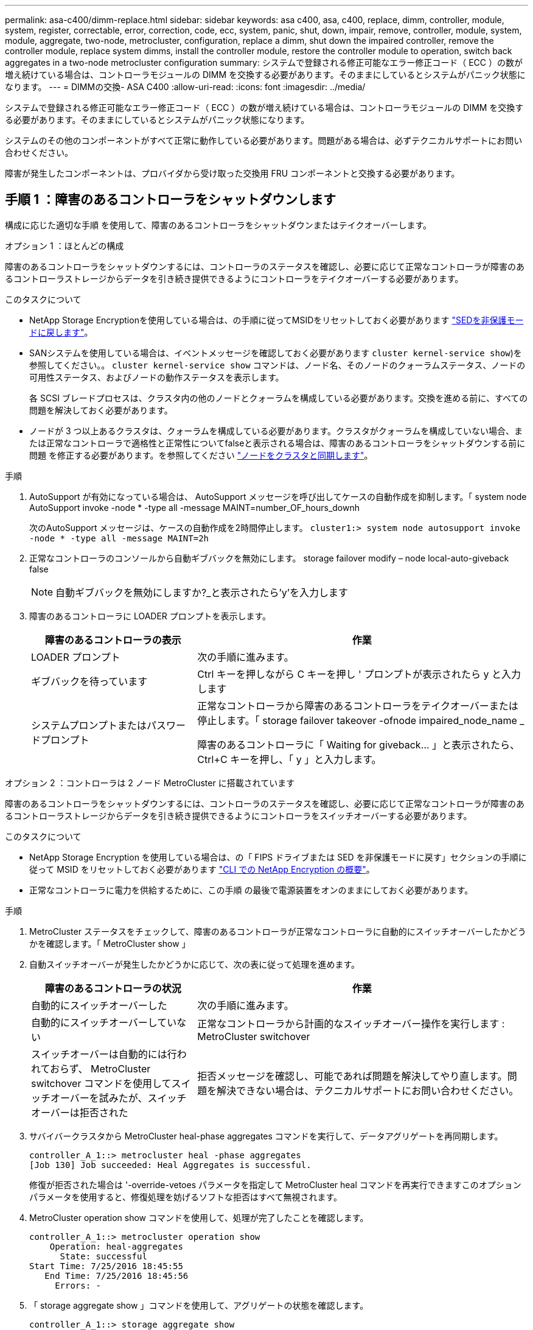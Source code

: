 ---
permalink: asa-c400/dimm-replace.html 
sidebar: sidebar 
keywords: asa c400, asa, c400, replace, dimm, controller, module, system, register, correctable, error, correction, code, ecc, system, panic, shut, down, impair, remove, controller, module, system, module, aggregate, two-node, metrocluster, configuration, replace a dimm, shut down the impaired controller, remove the controller module, replace system dimms, install the controller module, restore the controller module to operation, switch back aggregates in a two-node metrocluster configuration 
summary: システムで登録される修正可能なエラー修正コード（ ECC ）の数が増え続けている場合は、コントローラモジュールの DIMM を交換する必要があります。そのままにしているとシステムがパニック状態になります。 
---
= DIMMの交換- ASA C400
:allow-uri-read: 
:icons: font
:imagesdir: ../media/


[role="lead"]
システムで登録される修正可能なエラー修正コード（ ECC ）の数が増え続けている場合は、コントローラモジュールの DIMM を交換する必要があります。そのままにしているとシステムがパニック状態になります。

システムのその他のコンポーネントがすべて正常に動作している必要があります。問題がある場合は、必ずテクニカルサポートにお問い合わせください。

障害が発生したコンポーネントは、プロバイダから受け取った交換用 FRU コンポーネントと交換する必要があります。



== 手順 1 ：障害のあるコントローラをシャットダウンします

構成に応じた適切な手順 を使用して、障害のあるコントローラをシャットダウンまたはテイクオーバーします。

[role="tabbed-block"]
====
.オプション 1 ：ほとんどの構成
--
障害のあるコントローラをシャットダウンするには、コントローラのステータスを確認し、必要に応じて正常なコントローラが障害のあるコントローラストレージからデータを引き続き提供できるようにコントローラをテイクオーバーする必要があります。

.このタスクについて
* NetApp Storage Encryptionを使用している場合は、の手順に従ってMSIDをリセットしておく必要があります link:https://docs.netapp.com/us-en/ontap/encryption-at-rest/return-seds-unprotected-mode-task.html["SEDを非保護モードに戻します"]。
* SANシステムを使用している場合は、イベントメッセージを確認しておく必要があります  `cluster kernel-service show`)を参照してください。。 `cluster kernel-service show` コマンドは、ノード名、そのノードのクォーラムステータス、ノードの可用性ステータス、およびノードの動作ステータスを表示します。
+
各 SCSI ブレードプロセスは、クラスタ内の他のノードとクォーラムを構成している必要があります。交換を進める前に、すべての問題を解決しておく必要があります。

* ノードが 3 つ以上あるクラスタは、クォーラムを構成している必要があります。クラスタがクォーラムを構成していない場合、または正常なコントローラで適格性と正常性についてfalseと表示される場合は、障害のあるコントローラをシャットダウンする前に問題 を修正する必要があります。を参照してください link:https://docs.netapp.com/us-en/ontap/system-admin/synchronize-node-cluster-task.html?q=Quorum["ノードをクラスタと同期します"^]。


.手順
. AutoSupport が有効になっている場合は、 AutoSupport メッセージを呼び出してケースの自動作成を抑制します。「 system node AutoSupport invoke -node * -type all -message MAINT=number_OF_hours_downh
+
次のAutoSupport メッセージは、ケースの自動作成を2時間停止します。 `cluster1:> system node autosupport invoke -node * -type all -message MAINT=2h`

. 正常なコントローラのコンソールから自動ギブバックを無効にします。 storage failover modify – node local-auto-giveback false
+

NOTE: 自動ギブバックを無効にしますか?_と表示されたら'y'を入力します

. 障害のあるコントローラに LOADER プロンプトを表示します。
+
[cols="1,2"]
|===
| 障害のあるコントローラの表示 | 作業 


 a| 
LOADER プロンプト
 a| 
次の手順に進みます。



 a| 
ギブバックを待っています
 a| 
Ctrl キーを押しながら C キーを押し ' プロンプトが表示されたら y と入力します



 a| 
システムプロンプトまたはパスワードプロンプト
 a| 
正常なコントローラから障害のあるコントローラをテイクオーバーまたは停止します。「 storage failover takeover -ofnode impaired_node_name _

障害のあるコントローラに「 Waiting for giveback... 」と表示されたら、 Ctrl+C キーを押し、「 y 」と入力します。

|===


--
.オプション 2 ：コントローラは 2 ノード MetroCluster に搭載されています
--
障害のあるコントローラをシャットダウンするには、コントローラのステータスを確認し、必要に応じて正常なコントローラが障害のあるコントローラストレージからデータを引き続き提供できるようにコントローラをスイッチオーバーする必要があります。

.このタスクについて
* NetApp Storage Encryption を使用している場合は、の「 FIPS ドライブまたは SED を非保護モードに戻す」セクションの手順に従って MSID をリセットしておく必要があります link:https://docs.netapp.com/us-en/ontap/encryption-at-rest/return-seds-unprotected-mode-task.html["CLI での NetApp Encryption の概要"^]。
* 正常なコントローラに電力を供給するために、この手順 の最後で電源装置をオンのままにしておく必要があります。


.手順
. MetroCluster ステータスをチェックして、障害のあるコントローラが正常なコントローラに自動的にスイッチオーバーしたかどうかを確認します。「 MetroCluster show 」
. 自動スイッチオーバーが発生したかどうかに応じて、次の表に従って処理を進めます。
+
[cols="1,2"]
|===
| 障害のあるコントローラの状況 | 作業 


 a| 
自動的にスイッチオーバーした
 a| 
次の手順に進みます。



 a| 
自動的にスイッチオーバーしていない
 a| 
正常なコントローラから計画的なスイッチオーバー操作を実行します : MetroCluster switchover



 a| 
スイッチオーバーは自動的には行われておらず、 MetroCluster switchover コマンドを使用してスイッチオーバーを試みたが、スイッチオーバーは拒否された
 a| 
拒否メッセージを確認し、可能であれば問題を解決してやり直します。問題を解決できない場合は、テクニカルサポートにお問い合わせください。

|===
. サバイバークラスタから MetroCluster heal-phase aggregates コマンドを実行して、データアグリゲートを再同期します。
+
[listing]
----
controller_A_1::> metrocluster heal -phase aggregates
[Job 130] Job succeeded: Heal Aggregates is successful.
----
+
修復が拒否された場合は '-override-vetoes パラメータを指定して MetroCluster heal コマンドを再実行できますこのオプションパラメータを使用すると、修復処理を妨げるソフトな拒否はすべて無視されます。

. MetroCluster operation show コマンドを使用して、処理が完了したことを確認します。
+
[listing]
----
controller_A_1::> metrocluster operation show
    Operation: heal-aggregates
      State: successful
Start Time: 7/25/2016 18:45:55
   End Time: 7/25/2016 18:45:56
     Errors: -
----
. 「 storage aggregate show 」コマンドを使用して、アグリゲートの状態を確認します。
+
[listing]
----
controller_A_1::> storage aggregate show
Aggregate     Size Available Used% State   #Vols  Nodes            RAID Status
--------- -------- --------- ----- ------- ------ ---------------- ------------
...
aggr_b2    227.1GB   227.1GB    0% online       0 mcc1-a2          raid_dp, mirrored, normal...
----
. 「 MetroCluster heal-phase root-aggregates 」コマンドを使用して、ルートアグリゲートを修復します。
+
[listing]
----
mcc1A::> metrocluster heal -phase root-aggregates
[Job 137] Job succeeded: Heal Root Aggregates is successful
----
+
修復が拒否された場合は '-override-vetoes パラメータを指定して MetroCluster heal' コマンドを再実行できますこのオプションパラメータを使用すると、修復処理を妨げるソフトな拒否はすべて無視されます。

. デスティネーションクラスタで「 MetroCluster operation show 」コマンドを使用して、修復処理が完了したことを確認します。
+
[listing]
----

mcc1A::> metrocluster operation show
  Operation: heal-root-aggregates
      State: successful
 Start Time: 7/29/2016 20:54:41
   End Time: 7/29/2016 20:54:42
     Errors: -
----
. 障害のあるコントローラモジュールで、電源装置の接続を解除します。


--
====


== 手順 2 ：コントローラモジュールを取り外す

コントローラモジュール内部のコンポーネントにアクセスするには、コントローラモジュールをシャーシから取り外す必要があります。

. 接地対策がまだの場合は、自身で適切に実施します。
. 電源ケーブル固定クリップを外し、電源装置からケーブルを抜きます。
. ケーブルマネジメントデバイスに接続しているケーブルをまとめているフックとループストラップを緩め、システムケーブルと SFP をコントローラモジュールから外し（必要な場合）、どのケーブルが何に接続されていたかを記録します。
+
ケーブルはケーブルマネジメントデバイスに収めたままにします。これにより、ケーブルマネジメントデバイスを取り付け直すときに、ケーブルを整理する必要がありません。

. ケーブルマネジメントデバイスをコントローラモジュールから取り外し、脇に置きます。
. 両方のロックラッチを押し下げ、両方のラッチを同時に下方向に回転させます。
+
コントローラモジュールがシャーシから少し引き出されます。

+
image::../media/drw_c400_remove_controller_IEOPS-1216.svg[DRW C400コントローラIEOPS 1216の取り外し]

+
[cols="10,90"]
|===


 a| 
image:../media/legend_icon_01.png[""]
 a| 
ロックラッチ



 a| 
image:../media/legend_icon_02.png[""]
 a| 
コントローラがシャーシからわずかに引き出されます

|===
. コントローラモジュールをシャーシから引き出します。
+
このとき、空いている手でコントローラモジュールの底面を支えてください。

. コントローラモジュールを安定した平らな場所に置きます。




== 手順 3 ：システム DIMM を交換します

システムDIMMを交換するには、関連するエラーメッセージで対象のDIMMを特定し、エアダクトのFRUマップを使用してターゲットDIMMの場所を確認し、DIMMを交換します。

次に示すアニメーションや図、または記載された手順に従って、システム DIMM を交換します。


NOTE: アニメーションと図は、 DIMM のないソケットの空きスロットを示しています。これらの空のソケットには何も挿入されていません。

.アニメーション-システムDIMMを交換します
video::93025369-2f61-46b1-bd51-b03100040fe6[panopto]
image::../media/drw_A400_Replace-NVDIMM-DIMM.png[DRW A400 NVDIMM DIMM の交換]

[cols="10,90"]
|===


 a| 
image:../media/legend_icon_01.png["番号1"]
 a| 
DIMMの固定ツメ



 a| 
image:../media/legend_icon_02.png["番号2"]
 a| 
DIMM



 a| 
image:../media/legend_icon_03.png["番号3"]
 a| 
DIMMソケット

|===
DIMM はソケット 2 、 4 、 13 、 15 にあります。NVDIMM はスロット 11 にあります。

. エアダクトを開きます。
+
.. エアダクトの側面にある固定ツメをコントローラモジュールの中央に向かって押します。
.. エアダクトをコントローラモジュールの背面方向にスライドさせ、完全に開いた状態になるまで上方向に回転させます。


. コントローラモジュールで DIMM の場所を確認します。
. 交換用 DIMM を正しい向きで挿入できるように、ソケット内の DIMM の向きをメモします。
. DIMM の両側にある 2 つのツメをゆっくり押し開いて DIMM をソケットから外し、そのままスライドさせてソケットから取り出します。
+

NOTE: DIMM 回路基板のコンポーネントに力が加わらないように、 DIMM の両端を慎重に持ちます。

. 交換用 DIMM を静電気防止用の梱包バッグから取り出し、 DIMM の端を持ってスロットに合わせます。
+
DIMM のピンの間にある切り欠きを、ソケットの突起と揃える必要があります。

. コネクタにある DIMM のツメが開いた状態になっていることを確認し、 DIMM をスロットに対して垂直に挿入します。
+
DIMM のスロットへの挿入にはある程度の力が必要です。簡単に挿入できない場合は、 DIMM をスロットに正しく合わせてから再度挿入してください。

+

NOTE: DIMM がスロットにまっすぐ差し込まれていることを目で確認してください。

. DIMM の両端のノッチにツメがかかるまで、 DIMM の上部を慎重にしっかり押し込みます。
. エアダクトを閉じます。




== 手順 4 ：コントローラモジュールを取り付ける

コントローラモジュールのコンポーネントを交換したら、コントローラモジュールをシャーシに再度取り付け、メンテナンスモードでブートする必要があります。

image::../media/drw_c400_install_controller_IEOPS-1226.svg[DRW C400取り付けコントローラIEOPS 1226]

[cols="10,90"]
|===


 a| 
image:../media/legend_icon_01.png["番号1"]
 a| 
コントローラモジュール



 a| 
image:../media/legend_icon_02.png["番号2"]
 a| 
コントローラのロックラッチ

|===
. まだ行っていない場合は、エアダクトを閉じます。
. コントローラモジュールの端をシャーシの開口部に合わせ、コントローラモジュールをシステムに半分までそっと押し込みます。
+

NOTE: 指示があるまでコントローラモジュールをシャーシに完全に挿入しないでください。

. システムにアクセスして以降のセクションのタスクを実行できるように、管理ポートとコンソールポートのみをケーブル接続します。
+

NOTE: 残りのケーブルは、この手順の後半でコントローラモジュールに接続します。

. コントローラモジュールの取り付けを完了します。
+
.. 電源装置に電源コードを接続し、電源ケーブルロックカラーを再度取り付けてから、電源装置を電源に接続します。
.. ロックラッチを使用し、ロックラッチが持ち上がるまで、コントローラモジュールをシャーシにしっかりと押し込みます。
+

NOTE: コネクタの破損を防ぐため、コントローラモジュールをスライドしてシャーシに挿入する際に力を入れすぎないでください。

.. コントローラモジュールをシャーシに完全に挿入するために、ロックラッチを上に回転させ、ロックピンが外れるように傾けてコントローラをそっと奥まで押し込んだら、ロックラッチをロックされるまで下げます。
+
コントローラモジュールは、シャーシに完全に装着されるとすぐにブートを開始します。ブートプロセスを中断できるように準備しておきます。

.. ケーブルマネジメントデバイスをまだ取り付けていない場合は、取り付け直します。
.. 通常のブート・プロセスを中断し 'Ctrl+C キーを押して LOADER でブートします
+

NOTE: システムがブートメニューで停止した場合は、 LOADER でブートするオプションを選択します。

.. LOADER プロンプトで「 bye 」と入力して、 PCIe カードおよびその他のコンポーネントを再初期化します。
.. Ctrl+C キーを押して、ブート・プロセスを中断し、 LOADER プロンプトでブートします。
+
システムがブートメニューで停止した場合は、 LOADER でブートするオプションを選択します。







== 手順 5 ：コントローラモジュールを動作状態に戻す

システムにケーブルを再接続し、コントローラモジュールをギブバックして、自動ギブバックを再度有効にする必要があります。

. 必要に応じてシステムにケーブルを再接続します。
+
光ファイバケーブルを使用する場合は、メディアコンバータ（ QSFP または SFP ）を取り付け直してください（取り外した場合）。

. ストレージをギブバックして、コントローラを通常の動作に戻します。 storage failover giveback -ofnode impaired_node_name _`
. 自動ギブバックを無効にした場合は、再度有効にします。「 storage failover modify -node local-auto-giveback true 」




== 手順 6 ： 2 ノード MetroCluster 構成のアグリゲートをスイッチバックする

2 ノード MetroCluster 構成で FRU の交換が完了したら、 MetroCluster スイッチバック処理を実行できます。これにより構成が通常の動作状態に戻ります。また、障害が発生していたサイトの同期元 Storage Virtual Machine （ SVM ）がアクティブになり、ローカルディスクプールからデータを提供します。

このタスクでは、環境の 2 ノード MetroCluster 構成のみを実行します。

.手順
. すべてのノードの状態が「 enabled 」であることを確認します。 MetroCluster node show
+
[listing]
----
cluster_B::>  metrocluster node show

DR                           Configuration  DR
Group Cluster Node           State          Mirroring Mode
----- ------- -------------- -------------- --------- --------------------
1     cluster_A
              controller_A_1 configured     enabled   heal roots completed
      cluster_B
              controller_B_1 configured     enabled   waiting for switchback recovery
2 entries were displayed.
----
. すべての SVM で再同期が完了したことを確認します。「 MetroCluster vserver show 」
. 修復処理によって実行される LIF の自動移行が正常に完了したことを確認します。 MetroCluster check lif show
. サバイバークラスタ内の任意のノードから MetroCluster switchback コマンドを使用して、スイッチバックを実行します。
. スイッチバック処理が完了したことを確認します MetroCluster show
+
クラスタの状態が waiting-for-switchback の場合は、スイッチバック処理がまだ実行中です。

+
[listing]
----
cluster_B::> metrocluster show
Cluster              Configuration State    Mode
--------------------	------------------- 	---------
 Local: cluster_B configured       	switchover
Remote: cluster_A configured       	waiting-for-switchback
----
+
クラスタが「 normal 」状態のとき、スイッチバック処理は完了しています。

+
[listing]
----
cluster_B::> metrocluster show
Cluster              Configuration State    Mode
--------------------	------------------- 	---------
 Local: cluster_B configured      		normal
Remote: cluster_A configured      		normal
----
+
スイッチバックが完了するまでに時間がかかる場合は、「 MetroCluster config-replication resync-status show 」コマンドを使用することで、進行中のベースラインのステータスを確認できます。

. SnapMirror 構成または SnapVault 構成があれば、再確立します。




== 手順 7 ：障害が発生したパーツをネットアップに返却する

障害のある部品は、キットに付属する RMA 指示書に従ってネットアップに返却してください。を参照してください https://mysupport.netapp.com/site/info/rma["パーツの返品と交換"] 詳細については、を参照してください。
